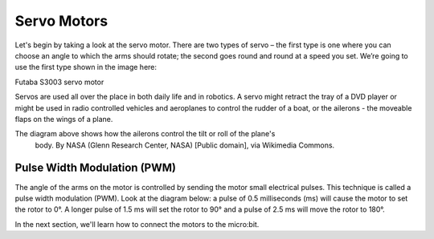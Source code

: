 ************************
Servo Motors
************************
Let's begin by taking a look at the servo motor. There are two types of
servo – the first type is one where you can choose an angle to which the arms
should rotate; the second goes round and round at a speed you set. We’re going
to use the first type shown in the image here:

.. image:: pictures/futabaS3003.jpg

Futaba S3003 servo motor

Servos are used all over the place in both daily life and in robotics. A servo
might retract the tray of a DVD player or might be used in radio controlled
vehicles and aeroplanes to control the rudder of a boat, or the ailerons - the
moveable flaps on the wings of a plane.

.. image:: pictures/Aileron_roll.gif
  :scale: 60 %

The diagram above shows how the ailerons control the tilt or roll of the plane's
 body. By NASA (Glenn Research Center, NASA) [Public domain], via Wikimedia
 Commons.

Pulse Width Modulation (PWM)
----------------------------
The angle of the arms on the motor is controlled by sending the motor small electrical
pulses. This technique is called a pulse width modulation (PWM). Look at the
diagram below: a pulse of 0.5 milliseconds (ms) will cause the motor to set the rotor
to 0°. A longer pulse of 1.5 ms will set the rotor to 90° and a pulse of 2.5 ms
will move the rotor to 180°.

.. image:: pictures/PWM.jpg
  :scale: 60 %

In the next section, we'll learn how to connect the motors to the micro:bit.
